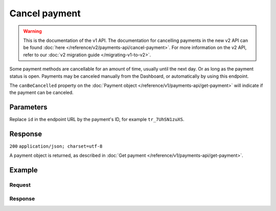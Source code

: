 Cancel payment
==============
.. api-name:: Payments API
   :version: 1

.. warning:: This is the documentation of the v1 API. The documentation for cancelling payments in the new v2 API can be
             found :doc:`here </reference/v2/payments-api/cancel-payment>`. For more information on the v2 API, refer to
             our :doc:`v2 migration guide </migrating-v1-to-v2>`.

.. endpoint::
   :method: DELETE
   :url: https://api.mollie.com/v1/payments

.. authentication::
   :api_keys: true
   :oauth: true

Some payment methods are cancellable for an amount of time, usually until the next day. Or as long as the payment status
is open. Payments may be canceled manually from the Dashboard, or automatically by using this endpoint.

The ``canBeCancelled`` property on the :doc:`Payment object </reference/v1/payments-api/get-payment>` will indicate if
the payment can be canceled.

Parameters
----------
Replace ``id`` in the endpoint URL by the payment's ID, for example ``tr_7UhSN1zuXS``.

Response
--------
``200`` ``application/json; charset=utf-8``

A payment object is returned, as described in :doc:`Get payment </reference/v1/payments-api/get-payment>`.

Example
-------

Request
^^^^^^^
.. code-block:: bash
   :linenos:

   curl -X DELETE https://api.mollie.com/v1/payments/tr_WDqYK6vllg \
       -H "Authorization: Bearer test_dHar4XY7LxsDOtmnkVtjNVWXLSlXsM"

Response
^^^^^^^^
.. code-block:: http
   :linenos:

   HTTP/1.1 200 OK
   Content-Type: application/json; charset=utf-8

   {
       "resource": "payment",
       "id": "tr_WDqYK6vllg",
       "mode": "test",
       "createdDatetime": "2018-03-16T14:30:07.0Z",
       "status": "cancelled",
       "cancelledDatetime": "2018-03-16T14:34:50.0Z",
       "amount": "35.07",
       "description": "Order 33",
       "method": "banktransfer",
       "metadata": {
           "order_id": "33"
       },
       "details": {
           "bankName": "Stichting Mollie Payments",
           "bankAccount": "NL53ABNA0627535577",
           "bankBic": "ABNANL2A",
           "transferReference": "RF12-3456-7890-1234"
       },
       "profileId": "pfl_QkEhN94Ba",
       "links": {
           "webhookUrl": "https://webshop.example.org/payments/webhook",
           "redirectUrl": "https://webshop.example.org/order/33/"
       }
   }
